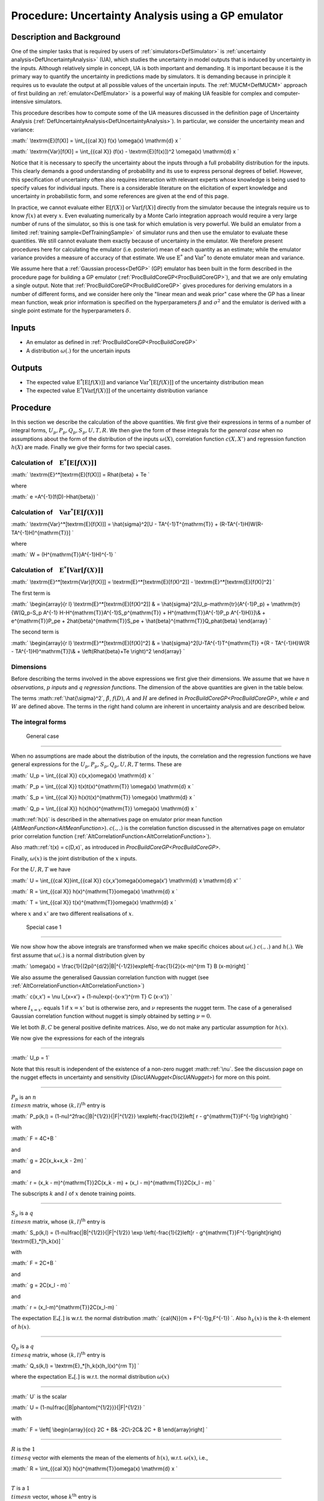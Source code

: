 .. _ProcUAGP:

Procedure: Uncertainty Analysis using a GP emulator
===================================================

Description and Background
--------------------------

One of the simpler tasks that is required by users of
:ref:`simulators<DefSimulator>` is :ref:`uncertainty
analysis<DefUncertaintyAnalysis>` (UA), which studies the
uncertainty in model outputs that is induced by uncertainty in the
inputs. Although relatively simple in concept, UA is both important and
demanding. It is important because it is the primary way to quantify the
uncertainty in predictions made by simulators. It is demanding because
in principle it requires us to evaulate the output at all possible
values of the uncertain inputs. The :ref:`MUCM<DefMUCM>` approach of
first building an :ref:`emulator<DefEmulator>` is a powerful way of
making UA feasible for complex and computer-intensive simulators.

This procedure describes how to compute some of the UA measures
discussed in the definition page of Uncertainty Analysis
(:ref:`DefUncertaintyAnalysis<DefUncertaintyAnalysis>`). In
particular, we consider the uncertainty mean and variance:

:math:` \\textrm{E}[f(X)] = \\int_{{\cal X}} f(x) \\omega(x) \\mathrm{d} x
\`

:math:` \\textrm{Var}[f(X)] = \\int_{{\cal X}} (f(x) - \\textrm{E}[f(x)])^2
\\omega(x) \\mathrm{d} x \`

Notice that it is necessary to specify the uncertainty about the inputs
through a full probability distribution for the inputs. This clearly
demands a good understanding of probability and its use to express
personal degrees of belief. However, this specification of uncertainty
often also requires interaction with relevant experts whose knowledge is
being used to specify values for individual inputs. There is a
considerable literature on the elicitation of expert knowledge and
uncertainty in probabilistic form, and some references are given at the
end of this page.

In practice, we cannot evaluate either :math:`\textrm{E}[f(X)]` or
:math:`\textrm{Var}[f(X)]` directly from the simulator because the
integrals require us to know :math:`f(x)` at every :math:`x`. Even evaluating
numerically by a Monte Carlo integration approach would require a very
large number of runs of the simulator, so this is one task for which
emulation is very powerful. We build an emulator from a limited
:ref:`training sample<DefTrainingSample>` of simulator runs and then
use the emulator to evaluate these quantities. We still cannot evaluate
them exactly because of uncertainty in the emulator. We therefore
present procedures here for calculating the emulator (i.e. posterior)
mean of each quantity as an estimate; while the emulator variance
provides a measure of accuracy of that estimate. We use
:math:`\textrm{E}^*` and :math:`\textrm{Var}^*` to denote emulator mean and
variance.

We assume here that a :ref:`Gaussian process<DefGP>` (GP) emulator
has been built in the form described in the procedure page for building
a GP emulator (:ref:`ProcBuildCoreGP<ProcBuildCoreGP>`), and that we
are only emulating a single output. Note that
:ref:`ProcBuildCoreGP<ProcBuildCoreGP>` gives procedures for deriving
emulators in a number of different forms, and we consider here only the
"linear mean and weak prior" case where the GP has a linear mean
function, weak prior information is specified on the hyperparameters
:math:`\beta` and :math:`\sigma^2` and the emulator is derived with a single
point estimate for the hyperparameters :math:`\delta`.

Inputs
------

-  An emulator as defined in :ref:`ProcBuildCoreGP<ProcBuildCoreGP>`
-  A distribution :math:`\omega(.)` for the uncertain inputs

Outputs
-------

-  The expected value :math:`\textrm{E}^*[\textrm{E}[f(X)]]` and variance
   :math:`\textrm{Var}^*[\textrm{E}[f(X)]]` of the uncertainty distribution
   mean
-  The expected value :math:`\textrm{E}^*[\textrm{Var}[f(X)]]` of the
   uncertainty distribution variance

Procedure
---------

In this section we describe the calculation of the above quantities. We
first give their expressions in terms of a number of integral forms,
:math:`U_p,P_p,Q_p,S_p,U,T,R`. We then give the form of these integrals for
the *general case* when no assumptions about the form of the
distribution of the inputs :math:`\omega(X)`, correlation function
:math:`c(X,X')` and regression function :math:`h(X)` are made. Finally we give
their forms for two special cases.

Calculation of :math:`\phantom{E}\textrm{E}^*[\textrm{E}[f(X)]]`
~~~~~~~~~~~~~~~~~~~~~~~~~~~~~~~~~~~~~~~~~~~~~~~~~~~~~~~~~~~~~

:math:` \\textrm{E}^*[\textrm{E}[f(X)]] = R\hat{\beta} + Te \`

where

:math:` e =A^{-1}(f(D)-H\hat{\beta}) \`

Calculation of :math:`\phantom{E}\textrm{Var}^*[\textrm{E}[f(X)]]`
~~~~~~~~~~~~~~~~~~~~~~~~~~~~~~~~~~~~~~~~~~~~~~~~~~~~~~~~~~~~~~~

:math:` \\textrm{Var}^*[\textrm{E}[f(X)]] = \\hat{\sigma}^2[U -
TA^{-1}T^{\mathrm{T}} + (R-TA^{-1}H)W(R-TA^{-1}H)^{\mathrm{T}}] \`

where

:math:` W = (H^{\mathrm{T}}A^{-1}H)^{-1} \`

Calculation of :math:`\phantom{E}\textrm{E}^*[\textrm{Var}[f(X)]]`
~~~~~~~~~~~~~~~~~~~~~~~~~~~~~~~~~~~~~~~~~~~~~~~~~~~~~~~~~~~~~~~

:math:` \\textrm{E}^*[\textrm{Var}[f(X)]] =
\\textrm{E}^*[\textrm{E}[f(X)^2]] - \\textrm{E}^*[\textrm{E}[f(X)]^2]
\`

The first term is

:math:` \\begin{array}{r l} \\textrm{E}^*[\textrm{E}[f(X)^2]] & =
\\hat{\sigma}^2[U_p-\mathrm{tr}(A^{-1}P_p) + \\mathrm{tr}\{W(Q_p-S_p
A^{-1} H-H^{\mathrm{T}}A^{-1}S_p^{\mathrm{T}} + H^{\mathrm{T}}A^{-1}P_p
A^{-1}H)\}]\\\ & + e^{\mathrm{T}}P_pe + 2\hat{\beta}^{\mathrm{T}}S_pe +
\\hat{\beta}^{\mathrm{T}}Q_p\hat{\beta} \\end{array} \`

The second term is

:math:` \\begin{array}{r l} \\textrm{E}^*[\textrm{E}[f(X)]^2] & =
\\hat{\sigma}^2[U-TA^{-1}T^{\mathrm{T}} +\{R - TA^{-1}H\}W\{R -
TA^{-1}H\}^\mathrm{T}]\\\ & + \\left(R\hat{\beta}+Te \\right)^2
\\end{array} \`

Dimensions
~~~~~~~~~~

Before describing the terms involved in the above expressions we first
give their dimensions. We assume that we have :math:`n` *observations*,
:math:`p` *inputs* and :math:`q` *regression functions*. The dimension of the
above quantities are given in the table below.

=================== ================ ======== ================
Symbol              Dimension        Symbol   Dimension
:math:`\hat{\sigma}^2` :math:`1 \\times 1` :math:`U_p` :math:`1 \\times 1`
:math:`\hat{\beta}`    :math:`q \\times 1` :math:`P_p` :math:`n \\times n`
:math:`e`              :math:`n \\times 1` :math:`S_p` :math:`q \\times n`
:math:`f`              :math:`n \\times 1` :math:`Q_p` :math:`q \\times q`
:math:`A`              :math:`n \\times n` :math:`U`   :math:`1 \\times 1`
:math:`H`              :math:`n \\times q` :math:`T`   :math:`1 \\times n`
:math:`W`              :math:`q \\times q` :math:`R`   :math:`1 \\times q`
=================== ================ ======== ================

The terms :math::ref:`\hat{\sigma}^2`, :math:`\hat{\beta}`, :math:`f(D)`, :math:`A` and
:math:`H` are defined in `ProcBuildCoreGP<ProcBuildCoreGP>`, while
:math:`e` and :math:`W` are defined above. The terms in the right hand column
are inherent in uncertainty analysis and are described below.

The integral forms
~~~~~~~~~~~~~~~~~~

 General case
^^^^^^^^^^^^

When no assumptions are made about the distribution of the inputs, the
correlation and the regression functions we have general expressions for
the :math:`U_p, P_p, S_p, Q_p, U, R, T` terms. These are

:math:` U_p = \\int_{{\cal X}} c(x,x)\omega(x) \\mathrm{d} x \`

:math:` P_p = \\int_{{\cal X}} t(x)t(x)^{\mathrm{T}} \\omega(x) \\mathrm{d}
x \`

:math:` S_p = \\int_{{\cal X}} h(x)t(x)^{\mathrm{T}} \\omega(x) \\mathrm{d}
x \`

:math:` Q_p = \\int_{{\cal X}} h(x)h(x)^{\mathrm{T}} \\omega(x) \\mathrm{d}
x \`

:math::ref:`h(x)` is described in the alternatives page on emulator prior mean
function (`AltMeanFunction<AltMeanFunction>`). :math:`c(.,.)` is
the correlation function discussed in the alternatives page on emulator
prior correlation function
(:ref:`AltCorrelationFunction<AltCorrelationFunction>`).

Also :math::ref:`t(x) = c(D,x)`, as introduced in
`ProcBuildCoreGP<ProcBuildCoreGP>`.

Finally, :math:`\omega(x)` is the joint distribution of the :math:`x` inputs.

For the :math:`U,R,T` we have

:math:` U = \\int_{{\cal X}}\int_{{\cal X}} c(x,x')\omega(x)\omega(x')
\\mathrm{d} x \\mathrm{d} x' \`

:math:` R = \\int_{{\cal X}} h(x)^{\mathrm{T}}\omega(x) \\mathrm{d} x \`

:math:` T = \\int_{{\cal X}} t(x)^{\mathrm{T}}\omega(x) \\mathrm{d} x \`

where :math:`x` and :math:`x'` are two different realisations of :math:`x`.

 Special case 1
^^^^^^^^^^^^^^

We now show how the above integrals are transformed when we make
specific choices about :math:`\omega(.)` :math:`c(.,.)` and :math:`h(.)`. We
first assume that :math:`\omega(.)` is a normal distribution given by

:math:` \\omega(x) =
\\frac{1}{(2\pi)^{d/2}|B|^{-1/2}}\exp\left[-\frac{1}{2}(x-m)^{\rm T} B
(x-m)\right] \`

We also assume the generalised Gaussian correlation function with nugget
(see :ref:`AltCorrelationFunction<AltCorrelationFunction>`)

:math:` c(x,x') = \\nu I_{x=x'} + (1-\nu)\exp\{-(x-x')^{\rm T} C (x-x')\}
\`

where :math:`I_{x=x'}` equals 1 if :math:`x=x'` but is otherwise zero, and
:math:`\nu` represents the nugget term. The case of a generalised Gaussian
correlation function without nugget is simply obtained by setting
:math:`\nu=0`.

We let both :math:`B,C` be general positive definite matrices. Also, we do
not make any particular assumption for :math:`h(x)`.

We now give the expressions for each of the integrals

--------------

:math:` U_p = 1`

Note that this result is independent of the existence of a non-zero
nugget :math::ref:`\nu`. See the discussion page on the nugget effects in
uncertainty and sensitivity (`DiscUANugget<DiscUANugget>`) for
more on this point.

--------------

:math:`P_p` is an :math:`n \\times n` matrix, whose :math:`(k,l)^{\mathrm{th}}`
entry is

:math:` P_p(k,l) = (1-\nu)^2\frac{|B|^{1/2}}{|F|^{1/2}}
\\exp\left\{-\frac{1}{2}\left[ r - g^{\mathrm{T}}F^{-1}g
\\right]\right\} \`

with

:math:` F = 4C+B \`

and

:math:` g = 2C(x_k+x_k - 2m) \`

and

:math:` r = (x_k - m)^{\mathrm{T}}2C(x_k - m) + (x_l - m)^{\mathrm{T}}2C(x_l
- m) \`

The subscripts :math:`k` and :math:`l` of :math:`x` denote training points.

--------------

:math:`S_p` is a :math:`q \\times n` matrix, whose :math:`(k,l)^{\mathrm{th}}`
entry is

:math:` S_p(k,l) = (1-\nu)\frac{|B|^{1/2}}{|F|^{1/2}} \\exp
\\left\{-\frac{1}{2}\left[r - g^{\mathrm{T}}F^{-1}g\right]\right\}
\\textrm{E}_*[h_k(x)] \`

with

:math:` F = 2C+B \`

and

:math:` g = 2C(x_l - m) \`

and

:math:` r = (x_l-m)^{\mathrm{T}}2C(x_l-m) \`

The expectation :math:`\textrm{E}_*[.]` is w.r.t. the normal distribution
:math:` {\cal{N}}(m + F^{-1}g,F^{-1}) \`. Also :math:`h_k(x)` is the :math:`k`-th
element of :math:`h(x)`.

--------------

:math:`Q_p` is a :math:`q \\times q` matrix, whose :math:`(k,l)^{\mathrm{th}}`
entry is

:math:` Q_s(k,l) = \\textrm{E}_*[h_k(x)h_l(x)^{\rm T}] \`

where the expectation :math:`\textrm{E}_*[.]` is w.r.t. the normal
distribution :math:`\omega(x)`

--------------

:math:` U` is the scalar

:math:` U = (1-\nu)\frac{|B|\phantom{^{1/2}}}{|F|^{1/2}} \`

with

:math:` F = \\left[ \\begin{array}{cc} 2C + B& -2C\\\ -2C& 2C + B
\\end{array}\right] \`

--------------

:math:`R` is the :math:`1 \\times q` vector with elements the mean of the
elements of :math:`h(x)`, w.r.t. :math:`\omega(x)`, i.e.,

:math:` R = \\int_{{\cal X}} h(x)^{\mathrm{T}}\omega(x) \\mathrm{d} x \`

--------------

:math:`T` is a :math:`1 \\times n` vector, whose :math:`k^{\mathrm{th}}` entry is

:math:` T(k) = \\frac{(1-\nu)|B|^{1/2}}{|2C+B|^{1/2}}
\\exp\left\{-\frac{1}{2} \\left[r-g^{\rm T}F^{-1}g\right]\right\}
\\qquad \`

with

:math:` F = 2C+B \`

:math:` g = 2C(x_k-m) \`

:math:` r = (x_k-m)^{\rm T} 2C(x_k-m) \`

 Special case 2
^^^^^^^^^^^^^^

In this special case, we further assume that the matrices :math:`B,C` are
diagonal. We also consider a special form for the vector :math:`h(x)`,
which is the linear function described in
:ref:`AltMeanFunction<AltMeanFunction>`

:math:` h(x) = [1,x]^{\mathrm{T}} \`

Hence :math:`q=p+1`. We now present the form of the integrals under the new
assumptions.

--------------

:math:` U_p = 1 \`

--------------

:math:`P_p` is an :math:`n \\times n` matrix, whose :math:`(k,l)^{\mathrm{th}}`
entry is

:math:` \\begin{array}{r l} P_p(k,l) = &(1-\nu)^2\prod_{i=1}^p
\\left(\frac{B_{ii}}{4C_{ii}+B_{ii}}\right)^{1/2}
\\exp\left\{-\frac{1}{2}\frac{1}{4C_{ii}+B_{ii}}\right.\\\
&\left[4C_{ii}^2(x_{ik}-x_{il})^2 + 2C_{ii} B_{ii}\left\{(x_{ik}-m_i)^2
+ (x_{il}-m_i)^2\right\}\right]\Big\} \\end{array} \`

where the double indexed :math:`x_{ik}` denotes the :math:`i^{\mathrm{th}}`
input of the :math:`k^{\mathrm{th}}` training data.

--------------

:math:`S_p` is an :math:`q \\times n` matrix whose :math:`(k,l)^{\mathrm{th}}`
entry is

:math:` \\begin{array}{r l} S_p(k,l) = &(1-\nu)\textrm{E}_*[h_k(x)] \\\\
&\prod_{i=1}^p \\frac{B_{ii}^{1/2}}{(2C_{ii}+B_{ii})^{1/2}}
\\exp\left\{-\frac{1}{2}\frac{2C_{ii}B_{ii}}{2C_{ii}+B_{ii}}
\\left[(x_{il}-m_i)^2\right]\right\} \\end{array} \`

For the expectation we have

:math:` \\begin{array}{ll} \\textrm{E}_*[h_1(x)] = 1 & \\\\
\\textrm{E}_*[h_{j+1}(x)] = \\frac{2C_{jj}x_{jl} + m_j B_{jj}}{2C_{jj} +
B_{jj}}& \\qquad \\mathrm{for} \\quad j=1,2,\ldots,p \\end{array} \`

--------------

:math:`Q_p` is the :math:`q \\times q` matrix,

:math:` Q_p = \\left[ \\begin{array}{cc} 1 &m^{\rm T}\\\ m& mm^{\rm T} +
B^{-1} \\end{array} \\right] \`

--------------

:math:` U` is the scalar

:math:` U = (1-\nu)\prod_{i=1}^p \\left(\frac{B_{ii}}{B_{ii} +
2(2C_{ii})}\right)^{1/2} \`

--------------

:math:`R` is the :math:`1 \\times q` vector

:math:` R = [1,m^{\rm T}] \`

--------------

:math:`T` is a :math:`1 \\times n` vector, whose :math:`k^{\mathrm{th}}` entry is

:math:` T(k) = (1-\nu) \\prod_{i=1}^p
\\frac{B_{ii}^{1/2}}{(2C_{ii}+B_{ii})^{1/2}}
\\exp\left\{-\frac{1}{2}\frac{2C_{ii}B_{ii}}{2C_{ii}+B_{ii}}
\\left(x_{ik}-m_i\right)^2\right\} \\qquad \`

References
----------

The topic of eliciting expert judgements about uncertain quantities is
dealt with fully in the book

O'Hagan, A., Buck, C. E., Daneshkhah, A., Eiser, J. R., Garthwaite, P.
H., Jenkinson, D. J., Oakley, J. E. and Rakow, T. (2006). Uncertain
Judgements: Eliciting Expert Probabilities. John Wiley and Sons,
Chichester. 328pp. ISBN 0-470-02999-4.

For those with limited knowledge of probability theory, we recommend the
:ref:`SHELF <http://tonyohagan.co.uk/shelf/>`__ package
(`disclaimer<MetaSoftwareDisclaimer>`), which provides simple
templates, software and guidance for carrying out elicitation.

Oakley, J.E., O'Hagan, A., (2002). Bayesian Inference for the
Uncertainty Distribution of Computer Model Outputs, Biometrika, 89, 4,
pp.769-784.

Ongoing work
------------

We intend to provide procedures relaxing the assumption of the "linear
mean and weak prior" case of :ref:`ProcBuildCoreGP<ProcBuildCoreGP>`
as part of the ongoing development of the toolkit.
